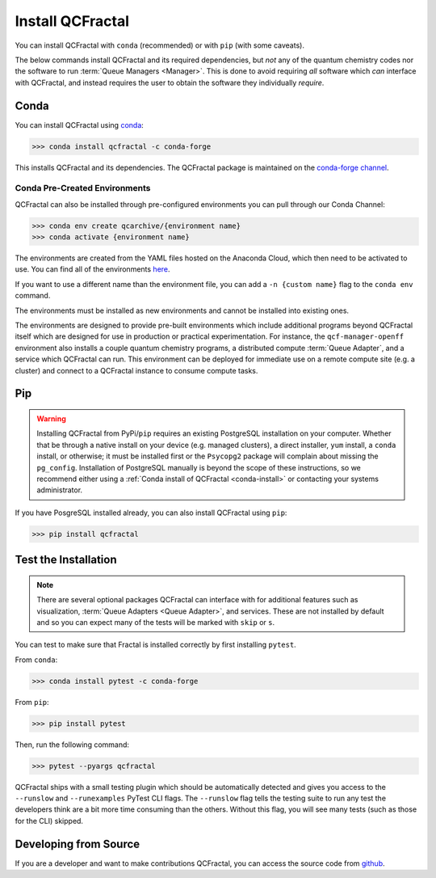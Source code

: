 Install QCFractal
=================

You can install QCFractal with ``conda`` (recommended) or with ``pip`` (with some caveats).

The below commands install QCFractal and its required dependencies, but *not* any of the quantum
chemistry codes nor the software to run :term:`Queue Managers <Manager>`. This is done to avoid requiring *all* software
which *can* interface with QCFractal, and instead requires the user to obtain the software they individually *require*.

.. _conda-install:

Conda
-----

You can install QCFractal using `conda <https://www.anaconda.com/download/>`_:

.. code-block:: console

    >>> conda install qcfractal -c conda-forge

This installs QCFractal and its dependencies. The QCFractal package is maintained on the
`conda-forge channel <https://conda-forge.github.io/>`_.

Conda Pre-Created Environments
++++++++++++++++++++++++++++++

QCFractal can also be installed through pre-configured environments you can pull through our Conda Channel:

.. code-block:: console

   >>> conda env create qcarchive/{environment name}
   >>> conda activate {environment name}

The environments are created from the YAML files hosted on the Anaconda Cloud, which then need to be activated
to use. You can find all of the environments `here <https://anaconda.org/QCArchive/environments>`_.

If you want to use a different name than the environment file, you can add a ``-n {custom name}`` flag to the
``conda env`` command.

The environments must be installed as new environments and cannot be installed into existing ones.

The environments are designed to provide pre-built environments which include additional programs beyond QCFractal
itself which are designed for use in production or practical experimentation. For instance, the ``qcf-manager-openff``
environment also installs a couple quantum chemistry programs, a distributed compute :term:`Queue Adapter`, and a
service which QCFractal can run. This environment can be deployed for immediate use on a remote compute
site (e.g. a cluster) and connect to a QCFractal instance to consume compute tasks.

Pip
---

.. warning::

   Installing QCFractal from PyPi/``pip`` requires an existing PostgreSQL installation on your computer. Whether that be
   through a native install on your device (e.g. managed clusters), a direct installer, ``yum`` install, a ``conda``
   install, or otherwise; it must be installed first or the ``Psycopg2`` package will complain about missing the
   ``pg_config``. Installation of PostgreSQL manually is beyond the scope of these instructions, so we recommend
   either using a :ref:`Conda install of QCFractal <conda-install>` or contacting your systems administrator.

If you have PosgreSQL installed already, you can also install QCFractal using ``pip``:

.. code-block:: console

   >>> pip install qcfractal


Test the Installation
---------------------

.. note::

   There are several optional packages QCFractal can interface with for additional features such as visualization,
   :term:`Queue Adapters <Queue Adapter>`, and services. These are not installed by default and so you can expect many
   of the tests will be marked with ``skip`` or ``s``.

You can test to make sure that Fractal is installed correctly by first installing ``pytest``.

From ``conda``:

.. code-block:: console

   >>> conda install pytest -c conda-forge

From ``pip``:

.. code-block:: console

   >>> pip install pytest

Then, run the following command:

.. code-block::

   >>> pytest --pyargs qcfractal

QCFractal ships with a small testing plugin which should be automatically detected and gives you access to the
``--runslow`` and ``--runexamples`` PyTest CLI flags. The ``--runslow`` flag tells the testing suite to run any test
the developers think are a bit more time consuming than the others. Without this flag, you will see many tests (such
as those for the CLI) skipped.


Developing from Source
----------------------

If you are a developer and want to make contributions QCFractal, you can access the source code from
`github <https://github.com/molssi/qcfractal>`_.
